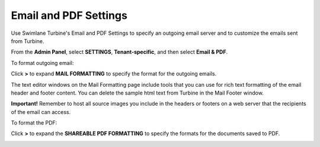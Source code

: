 Email and PDF Settings
======================

Use Swimlane Turbine's Email and PDF Settings to specify an outgoing
email server and to customize the emails sent from Turbine.

From the **Admin Panel**, select **SETTINGS**, **Tenant-specific**, and
then select **Email & PDF**.

To format outgoing email:

Click **>** to expand **MAIL FORMATTING** to specify the format for the
outgoing emails.

The text editor windows on the Mail Formatting page include tools that
you can use for rich text formatting of the email header and footer
content. You can delete the sample html text from Turbine in the Mail
Footer window.

|image1|

**Important!** Remember to host all source images you include in the
headers or footers on a web server that the recipients of the email can
access.

To format the PDF:

Click **>** to expand the **SHAREABLE PDF FORMATTING** to specify the
formats for the documents saved to PDF.

|image2|

.. |image1| image:: ../Resources/Images/mailformatting1.png
.. |image2| image:: ../Resources/Images/pdf_formatting.png
